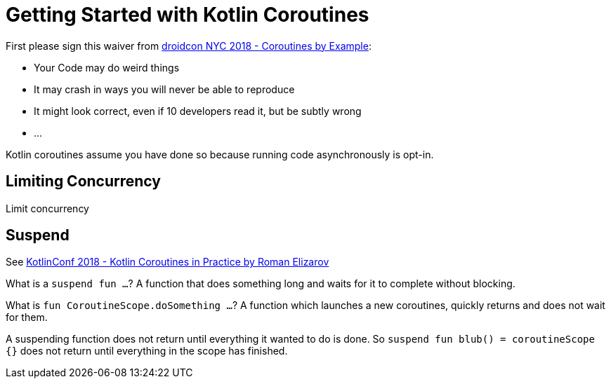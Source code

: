 = Getting Started with Kotlin Coroutines

First please sign this waiver from link:https://www.youtube.com/watch?v=lh2Vqt4DpHU[droidcon NYC 2018 - Coroutines by Example]:

* Your Code may do weird things
* It may crash in ways you will never be able to reproduce
* It might look correct, even if 10 developers read it, but be subtly wrong
* ...

Kotlin coroutines assume you have done so because running code asynchronously is opt-in.

== Limiting Concurrency

Limit concurrency

== Suspend

See link:https://www.youtube.com/watch?v=a3agLJQ6vt8[KotlinConf 2018 - Kotlin Coroutines in Practice by Roman Elizarov]

What is a `suspend fun ...`? A function that does something long and waits for it to complete without blocking.

What is `fun CoroutineScope.doSomething ...`? A function which launches a new coroutines, quickly returns and does not wait for them.

A suspending function does not return until everything it wanted to do is done. So `suspend fun blub() = coroutineScope {}` does not return until everything in the scope has finished.